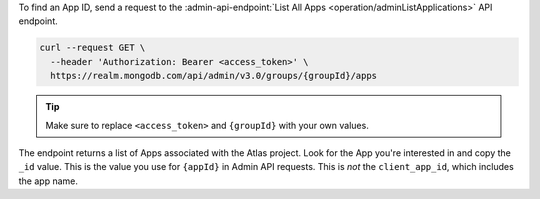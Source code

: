 To find an App ID, send a request to the :admin-api-endpoint:`List All
Apps <operation/adminListApplications>` API endpoint.

.. code-block:: sh

   curl --request GET \
     --header 'Authorization: Bearer <access_token>' \
     https://realm.mongodb.com/api/admin/v3.0/groups/{groupId}/apps

.. tip::

   Make sure to replace ``<access_token>`` and ``{groupId}`` with your own values.

The endpoint returns a list of Apps associated with the Atlas project.
Look for the App you're interested in and copy the ``_id`` value. This
is the value you use for ``{appId}`` in Admin API requests. This is
*not* the ``client_app_id``, which includes the app name.

.. example::

   .. code-block:: json
      :emphasize-lines: 3
      
      [
        {
            "_id": "5997529e46224c6e42gb6dd9",
            "group_id": "57879f6cc4b32dbe440bb8c5",
            "domain_id": "5886619e46124e4c42fb5dd8",
            "client_app_id": "myapp-abcde",
            "name": "myapp",
            "location": "US-VA",
            "deployment_model": "GLOBAL",
            "last_used": 1615153544,
            "last_modified": 0,
            "product": "standard",
            "environment": ""
        }
      ]
